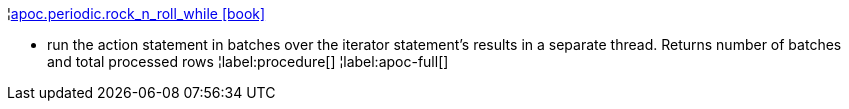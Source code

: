 ¦xref::overview/apoc.periodic/apoc.periodic.rock_n_roll_while.adoc[apoc.periodic.rock_n_roll_while icon:book[]] +

 - run the action statement in batches over the iterator statement's results in a separate thread. Returns number of batches and total processed rows
¦label:procedure[]
¦label:apoc-full[]
